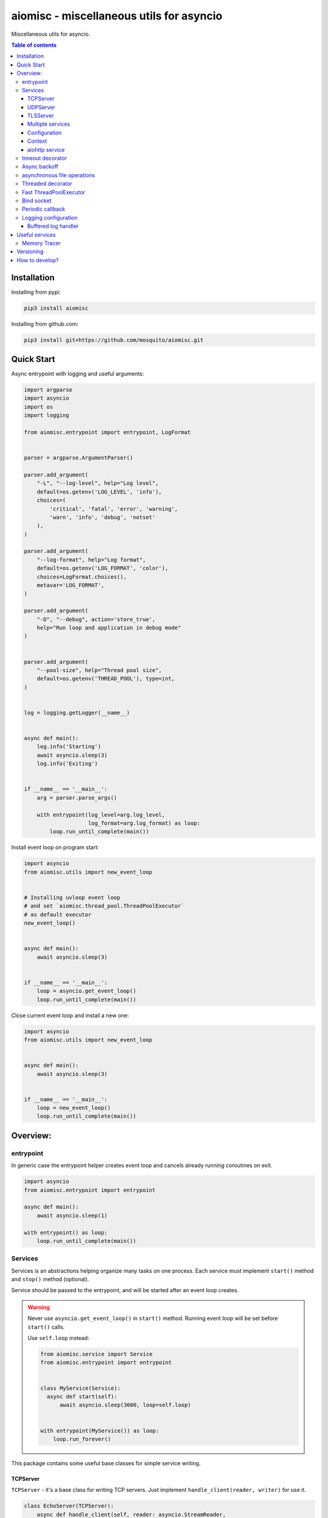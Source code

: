 aiomisc - miscellaneous utils for asyncio
=========================================

.. image:: https://coveralls.io/repos/github/mosquito/aiomisc/badge.svg?branch=master
   :target: https://coveralls.io/github/mosquito/aiomisc
   :alt: Coveralls

.. image:: https://cloud.drone.io/api/badges/mosquito/aiomisc/status.svg
   :target: https://cloud.drone.io/mosquito/aiomisc
   :alt: Drone CI

.. image:: https://img.shields.io/pypi/v/aiomisc.svg
   :target: https://pypi.python.org/pypi/aiomisc/
   :alt: Latest Version

.. image:: https://img.shields.io/pypi/wheel/aiomisc.svg
   :target: https://pypi.python.org/pypi/aiomisc/

.. image:: https://img.shields.io/pypi/pyversions/aiomisc.svg
   :target: https://pypi.python.org/pypi/aiomisc/

.. image:: https://img.shields.io/pypi/l/aiomisc.svg
   :target: https://pypi.python.org/pypi/aiomisc/


Miscellaneous utils for asyncio.

.. contents:: Table of contents

Installation
------------

Installing from pypi:

.. code-block:: bash

    pip3 install aiomisc


Installing from github.com:

.. code-block:: bash

    pip3 install git+https://github.com/mosquito/aiomisc.git


Quick Start
-----------

Async entrypoint with logging and useful arguments:

.. code-block:: python

    import argparse
    import asyncio
    import os
    import logging

    from aiomisc.entrypoint import entrypoint, LogFormat


    parser = argparse.ArgumentParser()

    parser.add_argument(
        "-L", "--log-level", help="Log level",
        default=os.getenv('LOG_LEVEL', 'info'),
        choices=(
            'critical', 'fatal', 'error', 'warning',
            'warn', 'info', 'debug', 'notset'
        ),
    )

    parser.add_argument(
        "--log-format", help="Log format",
        default=os.getenv('LOG_FORMAT', 'color'),
        choices=LogFormat.choices(),
        metavar='LOG_FORMAT',
    )

    parser.add_argument(
        "-D", "--debug", action='store_true',
        help="Run loop and application in debug mode"
    )


    parser.add_argument(
        "--pool-size", help="Thread pool size",
        default=os.getenv('THREAD_POOL'), type=int,
    )


    log = logging.getLogger(__name__)


    async def main():
        log.info('Starting')
        await asyncio.sleep(3)
        log.info('Exiting')


    if __name__ == '__main__':
        arg = parser.parse_args()

        with entrypoint(log_level=arg.log_level,
                        log_format=arg.log_format) as loop:
            loop.run_until_complete(main())


Install event loop on program start:

.. code-block:: python

    import asyncio
    from aiomisc.utils import new_event_loop


    # Installing uvloop event loop
    # and set `aiomisc.thread_pool.ThreadPoolExecutor`
    # as default executor
    new_event_loop()


    async def main():
        await asyncio.sleep(3)


    if __name__ == '__main__':
        loop = asyncio.get_event_loop()
        loop.run_until_complete(main())


Close current event loop and install a new one:

.. code-block:: python

    import asyncio
    from aiomisc.utils import new_event_loop


    async def main():
        await asyncio.sleep(3)


    if __name__ == '__main__':
        loop = new_event_loop()
        loop.run_until_complete(main())

Overview:
---------

entrypoint
++++++++++

In generic case the entrypoint helper creates event loop and cancels already
running coroutines on exit.

.. code-block:: python

    import asyncio
    from aiomisc.entrypoint import entrypoint

    async def main():
        await asyncio.sleep(1)

    with entrypoint() as loop:
        loop.run_until_complete(main())


Services
++++++++

Services is an abstractions helping organize many tasks on one process. Each service must implement ``start()`` method and ``stop()`` method (optional).

Service should be passed to the entrypoint, and will be started after an event loop creates.

.. warning ::

   Never use ``asyncio.get_event_loop()`` in ``start()`` method.
   Running event loop will be set before ``start()`` calls.

   Use ``self.loop`` instead:

   .. code-block:: python

      from aiomisc.service import Service
      from aiomisc.entrypoint import entrypoint


      class MyService(Service):
        async def start(self):
            await asyncio.sleep(3600, loop=self.loop)


      with entrypoint(MyService()) as loop:
          loop.run_forever()


This package contains some useful base classes for simple service writing.

TCPServer
*********

``TCPServer`` - it's a base class for writing TCP servers.
Just implement ``handle_client(reader, writer)`` for use it.

.. code-block:: python

    class EchoServer(TCPServer):
        async def handle_client(self, reader: asyncio.StreamReader,
                                writer: asyncio.StreamWriter):
            while True:
                writer.write(await reader.readline())


    with entrypoint(EchoServer(address='::1', port=8901)) as loop:
        loop.run_forever()


UDPServer
*********

``UDPServer`` - it's a base class for writing UDP servers.
Just implement ``handle_datagram(data, addr)`` for use it.

.. code-block:: python

    class UDPPrinter(UDPServer):
        async def handle_datagram(self, data: bytes, addr):
            print(addr, '->', data)


    with entrypoint(UDPPrinter(address='::1', port=3000)) as loop:
        loop.run_forever()


TLSServer
*********

it's a base class for writing TCP servers with TLS.
Just implement ``handle_client(reader, writer)`` for use it.

.. code-block:: python

    class SecureEchoServer(TLSServer):
        async def handle_client(self, reader: asyncio.StreamReader,
                                writer: asyncio.StreamWriter):
            while True:
                writer.write(await reader.readline())

    service = SecureEchoServer(
        address='::1',
        port=8900,
        ca='ca.pem',
        cert='cert.pem',
        key='key.pem',
        verify=False,
    )

    with entrypoint(service) as loop:
        loop.run_forever()


Multiple services
*****************

You can pass service instances to the entrypoint for running them,
after exiting context manager service instances will be gracefully shut down.

.. code-block:: python

    import asyncio
    from aiomisc.entrypoint import entrypoint
    from aiomisc.service import Service, TCPServer, UDPServer


    class LoggingService(Service):
        async def start(self):
            while True:
                print('Hello from service', self.name)
                await asyncio.sleep(1)


    class EchoServer(TCPServer):
        async def handle_client(self, reader: asyncio.StreamReader,
                                writer: asyncio.StreamWriter):
            while True:
                writer.write(await reader.readline())


    class UDPPrinter(UDPServer):
        async def handle_datagram(self, data: bytes, addr):
            print(addr, '->', data)


    services = (
        LoggingService(name='#1'),
        EchoServer(address='::1', port=8901),
        UDPPrinter(address='::1', port=3000),
    )


    with entrypoint(*services) as loop:
        loop.run_forever()


Configuration
*************

``Service`` metaclass accepts all kwargs and will set it to the
``self`` as an attributes.

.. code-block:: python

    import asyncio
    from aiomisc.entrypoint import entrypoint
    from aiomisc.service import Service, TCPServer, UDPServer


    class LoggingService(Service):
        # required kwargs
        __required__ = frozenset({'name'})

        # default value
        delay: int = 1

        async def start(self):
            while True:
                # attribute ``name`` from kwargs
                # must be defined when instance initializes
                print('Hello from service', self.name)

                # attribute ``delay`` from kwargs
                await asyncio.sleep(self.delay)

    services = (
        LoggingService(name='#1'),
        LoggingService(name='#2', delay=3),
    )


    with entrypoint(*services) as loop:
        loop.run_forever()


Context
*******

Services might be required data for each other.
In this case you should use ``Context``.

``Context`` is the repository associated with the running entrypoint.

``Context``-object will be creating in entrypoint and links
to the running event loop.

Cross dependent services might wait data or might set data for each other
via the context.

For service instances ``self.context`` available since entrypoint starts.
For other cases ``get_context()`` function returns current context.


.. code-block:: python

    import asyncio
    from random import random, randint

    from aiomisc.entrypoint import entrypoint, get_context
    from aiomisc.service import Service


    class LoggingService(Service):
        async def start(self):
            context = get_context()

            wait_time = await context['wait_time']

            print('Wait time is', wait_time)
            while True:
                print('Hello from service', self.name)
                await asyncio.sleep(wait_time)


    class RemoteConfiguration(Service):
        async def start(self):
            # querying from remote server
            await asyncio.sleep(random())

            self.context['wait_time'] = randint(1, 5)


    services = (
        LoggingService(name='#1'),
        LoggingService(name='#2'),
        LoggingService(name='#3'),
        RemoteConfiguration()
    )

    with entrypoint(*services) as loop:
        loop.run_forever()


.. note ::

    Do not use this too often. In base case service might be configured
    using passing kwargs to the service instance.


aiohttp service
***************

.. warning ::

   requires installed aiohttp:

   .. code-block::

       pip install aiohttp

   or using extras:

   .. code-block::

       pip install aiomisc[aiohttp]


aiohttp application might be started as a serivce

.. code-block:: python

    import aiohttp.web
    import argparse
    from aiomisc.entrypoint import entrypoint
    from aiomisc.service.aiohttp import AIOHTTPService

    parser = argparse.ArgumentParser()
    group = parser.add_argument_group('HTTP options')

    group.add_argument("-l", "--address", default="::",
                       help="Listen HTTP address")
    group.add_argument("-p", "--port", type=int, default=8080,
                       help="Listen HTTP port")


    async def handle(request):
        name = request.match_info.get('name', "Anonymous")
        text = "Hello, " + name
        return aiohttp.web.Response(text=text)


    class REST(AIOHTTPService):
        async def create_application(self):
            app = aiohttp.web.Application()

            app.add_routes([
                aiohttp.web.get('/', handle),
                aiohttp.web.get('/{name}', handle)
            ])

            return app

    arguments = parser.parse_args()
    service = REST(address=arguments.address, port=arguments.port)

    with entrypoint(service) as loop:
        loop.run_forever()


Class ``AIOHTTPSSLService`` is the same then ``AIOHTTPService`` but
creates HTTPS server. You must pass ssl required options
(see ``TLSServer`` class).


timeout decorator
+++++++++++++++++

Decorator that guarantee maximum execution time for decorated function.

.. code-block:: python

    from aiomisc.timeout import timeout

    @timeout(1)
    async def bad_func():
        await asyncio.sleep(2)


Async backoff
+++++++++++++

Decorator that ensures that the decorated function will be successfully
completed in ``waterline`` time at best case,  or will be retried
until ``deadline`` time expires.


.. code-block:: python

    from aiomisc.backoff import asyncbackoff

    waterline = 0.1
    deadline = 1
    pause = 0.1

    @asyncbackoff(waterline, deadline, pause)
    async def db_fetch():
        ...


    @asyncbackoff(0.1, 1, 0.1)
    async def db_save(data: dict):
        ...


asynchronous file operations
++++++++++++++++++++++++++++

Asynchronous files operations. Based on thread-pool under the hood.

.. code-block:: python

    from aiomisc.io import async_open


    async def db_fetch():
        async with async_open('/tmp/test.txt', 'w+') as afp:
            await afp.write("Hello")
            await afp.write(" ")
            await afp.write("world")

            await afp.seek(0)
            print(await afp.read())


Threaded decorator
++++++++++++++++++

Wraps blocking function and run it in the thread pool.


.. code-block:: python

    import asyncio
    import time
    from aiomisc.utils import new_event_loop
    from aiomisc.thread_pool import threaded


    @threaded
    def blocking_function():
        time.sleep(1)


    async def main():
        # Running in parallel
        await asyncio.gather(
            blocking_function(),
            blocking_function(),
        )


    if __name__ == '__main__':
        loop = new_event_loop()
        loop.run_until_complete(main())


Fast ThreadPoolExecutor
+++++++++++++++++++++++

This is a simple thread pool implementation.

Installation as a default thread pool:

.. code-block:: python

    import asyncio
    from aiomisc.thread_pool import ThreadPoolExecutor

    loop = asyncio.get_event_loop()
    thread_pool = ThreadPoolExecutor(4, loop=loop)
    loop.set_default_executor(thread_pool)


Bind socket
+++++++++++

.. code-block:: python

    from aiomisc.utils import bind_socket

    # IPv4 socket
    sock = bind_socket(address="127.0.0.1", port=1234)

    # IPv6 socket (on Linux IPv4 socket will be bind too)
    sock = bind_socket(address="::1", port=1234)


Periodic callback
+++++++++++++++++

Runs coroutine function periodically

.. code-block:: python

    import asyncio
    import time
    from aiomisc.utils import new_event_loop
    from aiomisc.periodic import PeriodicCallback


    async def periodic_function():
        print("Hello")


    if __name__ == '__main__':
        loop = new_event_loop()

        periodic = PeriodicCallback(periodic_function)

        # Call it each second
        periodic.start(1)

        loop.run_forever()


Logging configuration
+++++++++++++++++++++

Setting up colorized logs:

.. code-block:: python

    import logging
    from aiomisc.log import basic_config


    # Configure logging
    basic_config(level=logging.INFO, buffered=False, log_format='color')

Setting up json logs:

.. code-block:: python

    import logging
    from aiomisc.log import basic_config


    # Configure logging
    basic_config(level=logging.INFO, buffered=False, log_format='json')


Buffered log handler
********************

Parameter `buffered=True` enables memory buffer that flushes
logs into a thread.

.. code-block:: python

    import logging
    from aiomisc.log import basic_config
    from aiomisc.periodic import PeriodicCallback
    from aiomisc.utils import new_event_loop


    # Configure logging globally
    basic_config(level=logging.INFO, buffered=False, log_format='json')

    async def write_log(loop):
        logging.info("Hello %f", loop.time())

    if __name__ == '__main__':
        loop = new_event_loop()

        # Configure
        basic_config(
            level=logging.INFO,
            buffered=True,
            log_format='color',
            flush_interval=2
        )

        periodic = PeriodicCallback(write_log, loop)
        periodic.start(0.3)

        loop.run_forever()


Useful services
---------------

Memory Tracer
+++++++++++++

Simple and useful service for logging largest python
objects allocated in memory.


.. code-block:: python

    import asyncio
    import os
    from aiomisc.entrypoint import entrypoint
    from aiomisc.service import MemoryTracer


    async def main():
        leaking = []

        while True:
            leaking.append(os.urandom(128))
            await asyncio.sleep(0)


    with entrypoint(MemoryTracer(interval=1, top_results=5)) as loop:
        loop.run_until_complete(main())


This example will log something like this each second.

.. code-block::

    [T:[1] Thread Pool] INFO:aiomisc.service.tracer: Top memory usage:
     Objects | Obj.Diff |   Memory | Mem.Diff | Traceback
          12 |       12 |   1.9KiB |   1.9KiB | aiomisc/periodic.py:40
          12 |       12 |   1.8KiB |   1.8KiB | aiomisc/entrypoint.py:93
           6 |        6 |   1.1KiB |   1.1KiB | aiomisc/thread_pool.py:71
           2 |        2 |   976.0B |   976.0B | aiomisc/thread_pool.py:44
           5 |        5 |   712.0B |   712.0B | aiomisc/thread_pool.py:52

    [T:[6] Thread Pool] INFO:aiomisc.service.tracer: Top memory usage:
     Objects | Obj.Diff |   Memory | Mem.Diff | Traceback
       43999 |    43999 |   7.1MiB |   7.1MiB | scratches/scratch_8.py:11
          47 |       47 |   4.7KiB |   4.7KiB | env/bin/../lib/python3.7/abc.py:143
          33 |       33 |   2.8KiB |   2.8KiB | 3.7/lib/python3.7/tracemalloc.py:113
          44 |       44 |   2.4KiB |   2.4KiB | 3.7/lib/python3.7/tracemalloc.py:185
          14 |       14 |   2.4KiB |   2.4KiB | aiomisc/periodic.py:40


Versioning
----------

This software follows `Semantic Versioning`_


How to develop?
---------------

Should be installed:

* `virtualenv`
* GNU Make as `make`
* Python 3.5+ as `python3`


For setting up developer environment just type

    .. code-block::

        make develop


.. _Semantic Versioning: http://semver.org/



